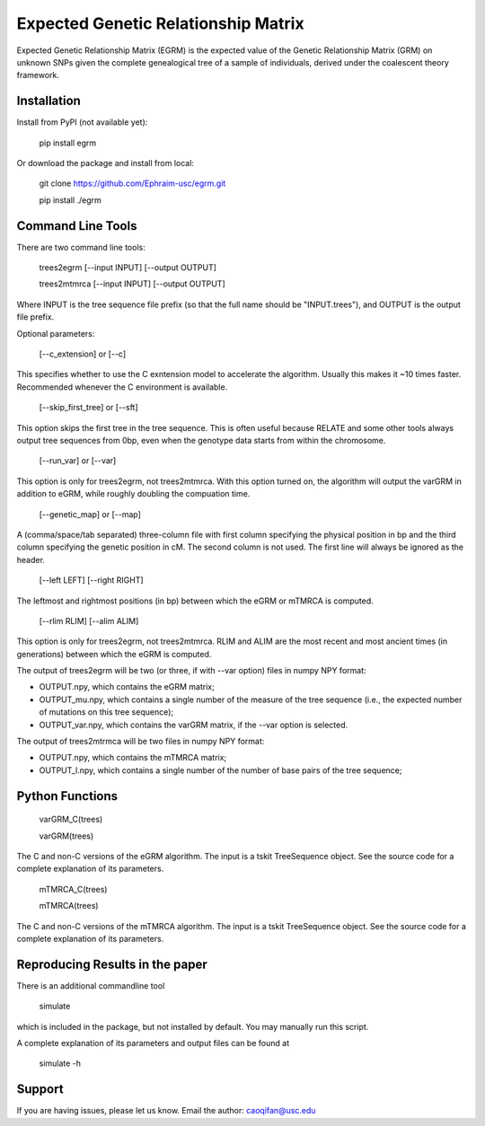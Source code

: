 Expected Genetic Relationship Matrix
========

Expected Genetic Relationship Matrix (EGRM) is the expected value of the Genetic Relationship Matrix (GRM) on unknown SNPs 
given the complete genealogical tree of a sample of individuals, derived under the coalescent theory framework.


Installation
------------

Install from PyPI (not available yet):

    pip install egrm

Or download the package and install from local:

    git clone https://github.com/Ephraim-usc/egrm.git
    
    pip install ./egrm


Command Line Tools
-----------------

There are two command line tools:

    trees2egrm [--input INPUT] [--output OUTPUT]
    
    trees2mtmrca [--input INPUT] [--output OUTPUT]

Where INPUT is the tree sequence file prefix (so that the full name should be "INPUT.trees"), and OUTPUT is the output file prefix.

Optional parameters:

    [--c_extension] or [--c]

This specifies whether to use the C exntension model to accelerate the algorithm.
Usually this makes it ~10 times faster.
Recommended whenever the C environment is available.

    [--skip_first_tree] or [--sft]

This option skips the first tree in the tree sequence.
This is often useful because RELATE and some other tools always output tree sequences from 0bp, even when the genotype data starts from within the chromosome.

    [--run_var] or [--var]

This option is only for trees2egrm, not trees2mtmrca.
With this option turned on, the algorithm will output the varGRM in addition to eGRM, while roughly doubling the compuation time.

    [--genetic_map] or [--map]

A (comma/space/tab separated) three-column file with first column specifying the physical position in bp and the third column specifying the genetic position in cM. The second column is not used. The first line will always be ignored as the header.

    [--left LEFT] [--right RIGHT]

The leftmost and rightmost positions (in bp) between which the eGRM or mTMRCA is computed.

    [--rlim RLIM] [--alim ALIM]

This option is only for trees2egrm, not trees2mtmrca.
RLIM and ALIM are the most recent and most ancient times (in generations) between which the eGRM is computed.

The output of trees2egrm will be two (or three, if with --var option) files in numpy NPY format: 

-   OUTPUT.npy, which contains the eGRM matrix;

-   OUTPUT_mu.npy, which contains a single number of the measure of the tree sequence (i.e., the expected number of mutations on this tree sequence);

-   OUTPUT_var.npy, which contains the varGRM matrix, if the --var option is selected.

The output of trees2mtrmca will be two files in numpy NPY format: 

-   OUTPUT.npy, which contains the mTMRCA matrix;

-   OUTPUT_l.npy, which contains a single number of the number of base pairs of the tree sequence;


Python Functions
-----------------

    varGRM_C(trees)
    
    varGRM(trees)

The C and non-C versions of the eGRM algorithm. The input is a tskit TreeSequence object.
See the source code for a complete explanation of its parameters.

    mTMRCA_C(trees)
    
    mTMRCA(trees)

The C and non-C versions of the mTMRCA algorithm. The input is a tskit TreeSequence object.
See the source code for a complete explanation of its parameters.


Reproducing Results in the paper
-----------------

There is an additional commandline tool

    simulate 

which is included in the package, but not installed by default. You may manually run this script.

A complete explanation of its parameters and output files can be found at

    simulate -h


Support
-------

If you are having issues, please let us know.
Email the author: caoqifan@usc.edu

